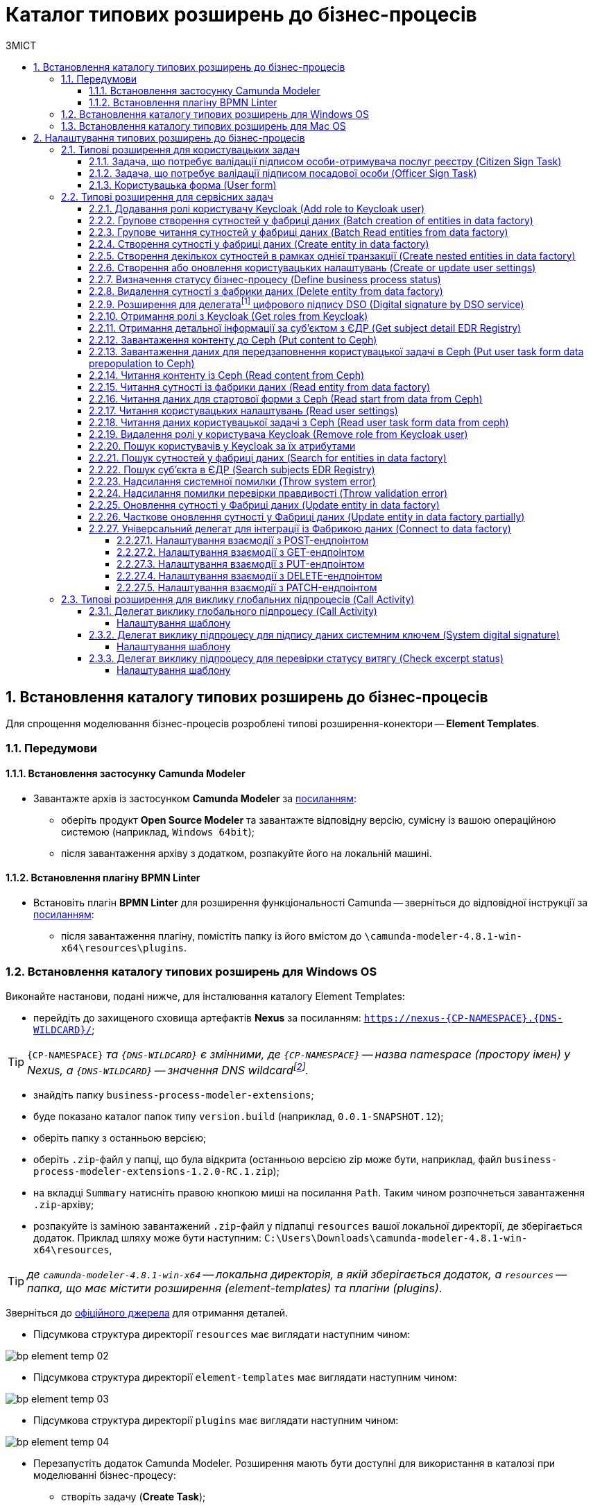 = Каталог типових розширень до бізнес-процесів
:toc:
:toclevels: 5
:toc-title: ЗМІСТ
:sectnums:
:sectnumlevels: 5
:sectanchors:

[#business-process-modeler-extensions-installation]
== Встановлення каталогу типових розширень до бізнес-процесів

Для спрощення моделювання бізнес-процесів розроблені типові розширення-конектори -- **Element Templates**.

[#preconditions]
=== Передумови

==== Встановлення застосунку Сamunda Modeler

* Завантажте архів із застосунком **Camunda Modeler** за https://camunda.com/download/modeler/[посиланням]:
** оберіть продукт **Open Source Modeler** та завантажте відповідну версію, сумісну із вашою операційною системою (наприклад, `Windows 64bit`);
** після завантаження архіву з додатком, розпакуйте його на локальній машині.

==== Встановлення плагіну BPMN Linter

* Встановіть плагін **BPMN Linter** для розширення функціональності Camunda -- зверніться до відповідної інструкції за https://github.com/camunda/camunda-modeler-linter-plugin[посиланням]:
** після завантаження плагіну, помістіть папку із його вмістом до `\camunda-modeler-4.8.1-win-x64\resources\plugins`.

=== Встановлення каталогу типових розширень для Windows OS

Виконайте настанови, подані нижче, для інсталювання каталогу Element Templates:

* перейдіть до захищеного сховища артефактів **Nexus** за посиланням: `https://nexus-{CP-NAMESPACE}.{DNS-WILDCARD}/[]`;

TIP: `{CP-NAMESPACE}` _та `{DNS-WILDCARD}` є змінними, де `{CP-NAMESPACE}` -- назва namespace (простору імен) у Nexus, а `{DNS-WILDCARD}` -- значення DNS wildcardfootnote:[В системі DNS можна задавати запис за замовчуванням для неоголошених піддоменів. Такий запис називається **wildcard**.]._

* знайдіть папку `business-process-modeler-extensions`;
* буде показано каталог папок типу `version.build` (наприклад, `0.0.1-SNAPSHOT.12`);
* оберіть папку з останньою версією;
* оберіть `.zip`-файл у папці, що була відкрита (останньою версією zip може бути, наприклад, файл `business-process-modeler-extensions-1.2.0-RC.1.zip`);
* на вкладці `Summary` натисніть правою кнопкою миші на посилання `Path`. Таким чином розпочнеться завантаження `.zip`-архіву;
* розпакуйте із заміною завантажений `.zip`-файл у підпапці `resources` вашої локальної директорії, де зберігається додаток. Приклад шляху може бути наступним: `C:\Users\Downloads\camunda-modeler-4.8.1-win-x64\resources`,

TIP: _де `camunda-modeler-4.8.1-win-x64` -- локальна директорія, в якій зберігається додаток, а `resources` -- папка, що має містити розширення (element-templates) та плагіни (plugins)_.

Зверніться до https://github.com/camunda/camunda-modeler/tree/master/docs/search-paths#user-data-directory[офіційного джерела] для отримання деталей.

* Підсумкова структура директорії `resources` має виглядати наступним чином:

image:registry-develop:bp-modeling/bp/element-temp/bp-element-temp-02.png[]

* Підсумкова структура директорії `element-templates` має виглядати наступним чином:

image:registry-develop:bp-modeling/bp/element-temp/bp-element-temp-03.png[]

* Підсумкова структура директорії `plugins` має виглядати наступним чином:

image:registry-develop:bp-modeling/bp/element-temp/bp-element-temp-04.png[]

* Перезапустіть додаток Camunda Modeler. Розширення мають бути доступні для використання в каталозі при моделюванні бізнес-процесу:

** створіть задачу (**Create Task**);
** натисніть на іконку налаштувань (**Change Type**);
** зазначте тип задачі (**Service Task** або **User Task**);
** натисніть кнопку `Open Catalog`;
** в результаті відкриється каталог розширень **Element Templates**.

image:registry-develop:bp-modeling/bp/element-temp/bp-element-temp-01.png[]

=== Встановлення каталогу типових розширень для Mac OS

Виконайте настанови, подані нижче, для інсталювання каталогу Element Templates:

* Відкрийте термінал.
* Перейдіть до локальної директорії розміщення ресурсів Camunda Modeler за допомогою команди:

[source, bash]
----
cd ~/Library/Application\ Support/camunda-modeler/resources
----

* Створіть нову директорію під розширення категорії `element templates` у випадку, якщо її там немає, за допомогою команди:

[source, bash]
----
mkdir element-templates
----

* Скопіюйте всі JSON-файли розширень з директорії `business-process-modeler-extensions` до директорії, що була створена, за допомогою команди:

[source,bash]
----
cp business-process-modeler-extensions/*.json ~/Library/Application\ Support/camunda-modeler/resources/element-templates
----

* Підсумкова структура директорії виглядатиме наступним чином:

----
~/Library/Application\ Support/camunda-modeler/resources/element-templates/
----

image:registry-develop:bp-modeling/bp/element-temp/bp-element-temp-05.jpg[]

* Перезапустіть додаток Camunda Modeler. Розширення мають бути доступні для використання в каталозі при моделюванні бізнес-процесу:

** створіть задачу (**Create Task**);
** натисніть на іконку налаштувань (**Change Type**);
** зазначте тип задачі (**Service Task** або **User Task**);
** натисніть кнопку `Open Catalog`;
** в результаті відкриється каталог розширень **Element Templates**.

image:registry-develop:bp-modeling/bp/element-temp/bp-element-temp-01.png[]

[#business-process-modeler-extensions-configuration]
== Налаштування типових розширень до бізнес-процесів

Цей розділ описує налаштування типових розширень для бізнес-процесів -- **Element Templates**.

Типи задач для застосування розширень ::

Типові розширення **Element Templates** можуть бути застосовані до різних типів задач, наприклад:

* xref:#element-temp-user-task[користувацьких задач] (*User Task*);
* xref:#element-temp-service-task[сервісних задач] (*Service Task*);
* xref:#element-temp-call-activity[задач для виклику зовнішніх процесів] (*Call Activity*);
* задач скриптування (*Script Task*);
* тощо.

+
CAUTION: _Налаштування типових розширень-конекторів відбувається у застосунку **Camunda Modeler**. Перед початком роботи переконайтеся, що виконано всі передумови, описані у попередньому розділі xref:business-process-modeler-extensions-installation[Встановлення каталогу типових розширень до бізнес-процесів]._

[#element-temp-user-task]
=== Типові розширення для користувацьких задач

==== Задача, що потребує валідації підписом особи-отримувача послуг реєстру (Citizen Sign Task)

Розширення використовується для визначення задачі, що потребує валідації підписом особи-отримувача послуг реєстру (може бути доступна тільки ініціаторові бізнес-процесу).

NOTE: _Перш за все, переконайтеся, що папка `/element-templates` містить файл `citizenSignTaskTemplate.json`._

* Відкрийте **User Task**, натисніть кнопку `Open Catalog` та оберіть шаблон (Template) зі списку.
* У полі `Form key` введіть службову назву форми.
* У полі `Assignee` введіть значення `${initiator}`, (для того, щоб призначити задачу одразу користувачеві, що ініціював бізнес-процес) або значення ідентифікатора користувача (для того, щоб призначити задачу одному чітко визначеному користувачу).
* У полі `Candidate users` введіть **список користувачів** (написаних через кому), для котрих задача буде доступною для виконання. В рамках бізнес-процесу кожен користувач зможе цю задачу призначити собі та виконати.
* У полі `Candidate roles` введіть **список ролей** (написаних через кому), для яких задача доступна для виконання. В рамках бізнес-процесу кожен користувач, що має хоча б одну з цих ролей зможе цю задачу призначити собі та виконати (навіть якщо у нього немає доступу до самого бізнес-процесу.

TIP: _Наприклад, бізнес-процес із умовною назвою **bp1** зможе ініціювати лише користувач з роллю `officer-bp1`, хоча задачу в цьому бізнес-процесі, яка доступна ролі `officer-task` зможе виконати користувач, лише маючи одну регламенту роль `officer-task`)._

* Проставте необхідні прапорці у наступних полях, вказавши валідаційний пакет підпису:

** `CITIZEN` -- для регламентної ролі `Фізична особа`;
** `ENTERPRENEUR` -- для регламентної ролі `Фізична особа-підприємець (ФОП)`;
** `LEGAL` -- для регламентної ролі `Юридична особа`.

image:registry-develop:bp-modeling/bp/element-temp/bp-element-temp-1.png[]

==== Задача, що потребує валідації підписом посадової особи (Officer Sign Task)

Розширення використовується для визначення задачі, що потребує валідації підписом посадової особи.

NOTE: _Перш за все, переконайтеся, що папка `/element-templates` містить файл `officerSignTaskTemplate.json`._

* Відкрийте **User Task**, натисніть кнопку `Open Catalog` та оберіть шаблон (Template) зі списку.
* У полі `Form key` введіть службову назву форми.
* У полі `Assignee` введіть значення `${initiator}`, (для того, щоб призначити задачу одразу користувачеві, що ініціював бізнес-процес) або значення ідентифікатора користувача (для того, щоб призначити задачу одному чітко визначеному користувачу).

* У полі `Candidate users` введіть **список користувачів** (написаних через кому), для котрих задача буде доступною для виконання. В рамках бізнес-процесу кожен користувач зможе цю задачу призначити собі та виконати.
* У полі `Candidate roles` введіть **список ролей** (написаних через кому), для яких задача доступна для виконання. В рамках бізнес-процесу кожен користувач, що має хоча б одну з цих ролей зможе цю задачу призначити собі та виконати (навіть якщо у нього немає доступу до самого бізнес-процесу.

TIP: _Наприклад, бізнес-процес із умовною назвою **bp1** зможе ініціювати лише користувач з роллю `officer-bp1`, хоча задачу в цьому бізнес-процесі, яка доступна ролі `officer-task` зможе виконати користувач, лише маючи одну регламенту роль `officer-task`)._

image:registry-develop:bp-modeling/bp/element-temp/bp-element-temp-2.png[]

==== Користувацька форма (User form)

Розширення використовується для визначення звичайної задачі, що не потребує валідації підписом посадової особи.

NOTE: _Перш за все, переконайтеся, що папка `/element-templates` містить файл `userTaskTemplate.json`._

* Відкрийте **User Task**, натисніть кнопку `Open Catalog` та оберіть шаблон (Template) зі списку.
* У полі `Form key` введіть службову назву форми.
* У полі `Assignee` введіть значення `${initiator}`, (для того, щоб призначити задачу одразу користувачеві, що ініціював бізнес-процес) або значення ідентифікатора користувача (для того, щоб призначити задачу одному чітко визначеному користувачу).

* У полі `Candidate users` введіть **список користувачів** (написаних через кому), для котрих задача буде доступною для виконання. В рамках бізнес-процесу кожен користувач зможе цю задачу призначити собі та виконати.
* У полі `Candidate roles` введіть **список ролей** (написаних через кому), для яких задача доступна для виконання. В рамках бізнес-процесу кожен користувач, що має хоча б одну з цих ролей зможе цю задачу призначити собі та виконати (навіть якщо у нього немає доступу до самого бізнес-процесу.

TIP: _Наприклад, бізнес-процес із умовною назвою **bp1** зможе ініціювати лише користувач з роллю `officer-bp1`, хоча задачу в цьому бізнес-процесі, яка доступна ролі `officer-task` зможе виконати користувач, лише маючи одну регламенту роль `officer-task`)._

image:registry-develop:bp-modeling/bp/element-temp/bp-element-temp-3.png[]

[#element-temp-service-task]
=== Типові розширення для сервісних задач

==== Додавання ролі користувачу Keycloak (Add role to Keycloak user)

Розширення використовується для призначення ролі користувача Keycloak.

NOTE: _Перш за все, переконайтеся, що папка `/element-templates` містить файл `addRoleToKeycloakUser.json`._

* Відкрийте **Service Task**, натисніть кнопку `Open Catalog` та оберіть шаблон (Template) зі списку.
* У полі `User name` вкажіть ідентифікатор користувача у Keycloak.
* У полі `Role` вкажіть роль користувача.

image:registry-develop:bp-modeling/bp/element-temp/bp-element-temp-4.png[]

==== Групове створення сутностей у фабриці даних (Batch creation of entities in data factory)

NOTE: _Перш за все, переконайтеся, що папка `/element-templates` містить файл `dataFactoryConnectorBatchCreateDelegate.json`._

* Відкрийте **Service Task**, натисніть кнопку `Open Catalog` та оберіть шаблон (Template) зі списку.
* У полі `Name` вкажіть назву задачі.
* У полі `Resource` вкажіть ресурс.
* У полі `Payload` введіть дані для створення.
* У полі `X-Access-Token source` зазначте токен доступу до системи користувача, під яким виконується операція.
* У полі `X-Digital-Signature source` вкажіть джерело цифрового підпису.
* У полі `X-Digital-Signature-Derived source` вкажіть джерело системного цифрового підпису.
* У полі `Result variable` вкажіть будь-яке ім'я для вихідного параметра (за замовчуванням -- `response`).

image:registry-develop:bp-modeling/bp/element-temp/bp-element-temp-5.png[]

==== Групове читання сутностей у фабриці даних (Batch Read entities from data factory)

NOTE: _Перш за все, переконайтеся, що папка `/element-templates` містить файл `dataFactoryConnectorBatchReadDelegate.json`._

* Відкрийте **Service Task**, натисніть кнопку `Open Catalog` та оберіть шаблон (Template) зі списку.
* У полі `Name` вкажіть назву задачі.
* У полі `Resource` вкажіть ресурс.
* У полі `Resource ids` вкажіть ідентифікатор ресурсу.
* У полі `X-Access-Token source` зазначте токен доступу до системи користувача, під яким виконується операція.
* У полі `Result variable` вкажіть будь-яке ім'я для вихідного параметра (за замовчуванням -- `response`).

image:registry-develop:bp-modeling/bp/element-temp/bp-element-temp-6.png[]

==== Створення сутності у фабриці даних (Create entity in data factory)

NOTE: _Перш за все, переконайтеся, що папка `/element-templates` містить файл `dataFactoryConnectorCreateDelegate.json`._

* Відкрийте **Service Task**, натисніть кнопку `Open Catalog` та оберіть шаблон (Template) зі списку.
* У полі `Name` вкажіть назву задачі.
* У полі `Resource` вкажіть ресурс.
* У полі `Payload` введіть дані для створення.
* У полі `X-Access-Token source` зазначте токен доступу до системи користувача, під яким виконується операція.
* У полі `X-Digital-Signature source` вкажіть джерело цифрового підпису.
* У полі `X-Digital-Signature-Derived source` вкажіть джерело системного цифрового підпису.
* У полі `Result variable` вкажіть будь-яке ім'я для вихідного параметра (за замовчуванням -- `response`).

image:registry-develop:bp-modeling/bp/element-temp/bp-element-temp-7.png[]

[#create-nested-entities]
==== Створення декількох сутностей в рамках однієї транзакції (Create nested entities in data factory)

Розширення *Create nested entities in data factory* -- делегат для створення декількох сутностей в рамках однієї транзакції, що налаштовується за допомогою розробленого однойменного шаблону *Create nested entities in data factory* (_dataFactoryConnectorNestedCreateDelegate.json_).

NOTE: Перед налаштуванням шаблону в Сamunda Modeler переконайтеся, що папка `/element-templates` містить файл _dataFactoryConnectorNestedCreateDelegate.json_.

. Змоделюйте сервісну задачу (*Service Task*).

+
image:bp-modeling/bp/element-temp/nested-entities/nested-entities-1.png[]

. Натисніть `Open Catalog` та оберіть шаблон *Create nested entities in data factory* зі списку.

+
image:bp-modeling/bp/element-temp/nested-entities/nested-entities-2.png[]
image:bp-modeling/bp/element-temp/nested-entities/nested-entities-3.png[]

. Сконфігуруйте обраний шаблон:

* У полі `Name` вкажіть назву задачі. Наприклад, `Зберегти дані до Фабрики даних`.
* У полі `Resource` вкажіть ресурс, тобто назву ендпоінту, до якого необхідно звернутися. Наприклад, `person-profile`.
+
NOTE: На рівні API, ендпоінт виглядає наступним чином: `/nested/<resource name>`, де `<resource name>` -- назва ресурсу. Тобто у полі `Resource` необхідно вказати значення, яке визначається після останньої косої риски (`/`).

* У полі `Payload` введіть тіло запита -- JSON-об`єкт із вкладеною структурою декількох сутностей, яку необхідно зберегти до Фабрики даних. Наприклад, `${payload}`.
+
NOTE: Майте на увазі, що необхідно попередньо побудувати цей JSON-об`єкт, тобто `payload`, в рамках задачі скриптування.

* У полі `X-Access-Token` вкажіть токен доступу.
+
[TIP]
====
Токен доступу береться з АБО ініціатора (наприклад, `$initiator().accessToken}`), АБО виконавця задачі (наприклад, `${completer('taskDefinitionId').accessToken}`).
====

+
image:bp-modeling/bp/element-temp/nested-entities/nested-entities-4.png[]

* У полі `X-Digital-Signature source` вкажіть джерело цифрового підпису.
* У полі `X-Digital-Signature-Derived source` вкажіть джерело системного цифрового підпису.
* У полі `Result variable` вкажіть назву змінної процесу, до якої необхідно записати результат (за замовчуванням -- `response`).

+
image:bp-modeling/bp/element-temp/nested-entities/nested-entities-5.png[]

TIP: Особливості використання та налаштування делегата *Create nested entities in data factory* у бізнес-процесі дивіться за xref:registry-develop:bp-modeling/bp/modeling-facilitation/bp-nested-entities-in-data-factory.adoc[посиланням].

==== Створення або оновлення користувацьких налаштувань (Create or update user settings)

NOTE: _Перш за все, переконайтеся, що папка `/element-templates` містить файл `userSettingsConnectorUpdateDelegate.json`._

* Відкрийте **Service Task**, натисніть кнопку `Open Catalog` та оберіть шаблон (Template) зі списку.
* У полі `Name` вкажіть назву задачі.
* У полі `X-Access-Token source` зазначте токен доступу до системи користувача, під яким виконується операція.
* У полі `Result variable` вкажіть будь-яке ім'я для вихідного параметра (за замовчуванням -- `response`).

image:registry-develop:bp-modeling/bp/element-temp/bp-element-temp-8.png[]

==== Визначення статусу бізнес-процесу (Define business process status)

NOTE: _Перш за все, переконайтеся, що папка `/element-templates` містить файл `defineBusinessProcessStatusDelegate.json`._

* Відкрийте **Service Task**, натисніть кнопку `Open Catalog` та оберіть шаблон (Template) зі списку.
* У полі `Name` вкажіть назву задачі.
* У полі `Status` вкажіть статус, що відображатиметься після завершення процесу.

image:registry-develop:bp-modeling/bp/element-temp/bp-element-temp-9.png[]

==== Видалення сутності з фабрики даних (Delete entity from data factory)

NOTE: _Перш за все, переконайтеся, що папка `/element-templates` містить файл `dataFactoryConnectorDeleteDelegate.json`._

* Відкрийте **Service Task**, натисніть кнопку `Open Catalog` та оберіть шаблон (Template) зі списку.
* У полі `Name` вкажіть назву задачі.
* У полі `Resource` вкажіть ресурс.
* У полі `Payload` введіть дані для створення.
* У полі `X-Access-Token source` зазначте токен доступу до системи користувача, під яким виконується операція.
* У полі `X-Digital-Signature source` вкажіть джерело цифрового підпису.
* У полі `X-Digital-Signature-Derived source` вкажіть джерело системного цифрового підпису.
* У полі `Result variable` вкажіть будь-яке ім'я для вихідного параметра (за замовчуванням -- `response`).

image:registry-develop:bp-modeling/bp/element-temp/bp-element-temp-10.png[]

[[header,Delegate]]
==== Розширення для делегатаfootnote:[**Делегат (англ. Delegate)** -- клас, який дозволяє зберігати в собі посилання на метод із певною сигнатурою (порядком і типами значень, що приймаються та повертається) довільного класу. Екземпляри делегатів містять посилання на конкретні методи конкретних класів.] цифрового підпису DSO (Digital signature by DSO service)

NOTE: _Перш за все, переконайтеся, що папка `/element-templates` містить файл `digitalSignatureConnectorDelegate.json`._

* Відкрийте **Service Task** -> у вікні справа натисніть кнопку `Open Catalog` та оберіть відповідний шаблон (Template) зі списку.
* У полі `Payload` введіть дані для підпису.
* У полі `X-Access-Token source` введіть токен доступу до системи користувача, під яким виконується операція.
* У полі `Result variable` вкажіть будь-яке ім'я для вихідного параметра (за замовчуванням -- `response`).

image:registry-develop:bp-modeling/bp/element-temp/bp-element-temp-11.png[]

==== Отримання ролі з Keycloak (Get roles from Keycloak)

NOTE: _Перш за все, переконайтеся, що папка `/element-templates` містить файл `getRolesFromKeycloak.json`._

* Відкрийте **Service Task** -> у вікні справа натисніть кнопку `Open Catalog` та оберіть відповідний шаблон (Template) зі списку.
* У полі `Name` вкажіть назву задачі.
* У полі `Result variable` вкажіть будь-яке ім'я для вихідного параметра (наприклад, `rolesOutput`).

image:registry-develop:bp-modeling/bp/element-temp/bp-element-temp-12.png[]

==== Отримання детальної інформації за суб'єктом з ЄДР (Get subject detail EDR Registry)

NOTE: _Перш за все, переконайтеся, що папка `/element-templates` містить файл `subjectDetailEdrRegistryConnectorDelegate.json`._

* Відкрийте **Service Task** -> у вікні справа натисніть кнопку `Open Catalog` та оберіть відповідний шаблон (Template) зі списку.
* У полі `Name` вкажіть назву задачі.
* У полі `Authorization token` вкажіть токен для доступу до СЕВ ДЕІР «Трембіта».
* Поле `Id` визначає змінну, де зберігається код для пошуку в у зовнішньому реєстрі (ЄДР).
* У полі `Result variable` вкажіть будь-яке ім'я для вихідного параметра (за замовчуванням -- `response`).

image:registry-develop:bp-modeling/bp/element-temp/bp-element-temp-13.png[]

==== Завантаження контенту до Ceph (Put content to Ceph)

NOTE: _Перш за все, переконайтеся, що папка `/element-templates` містить файл `putContentToCeph.json`._

* Відкрийте **Service Task** -> у вікні справа натисніть кнопку `Open Catalog` та оберіть відповідний шаблон (Template) зі списку.
* У полі `Name` вкажіть назву задачі.
* У полі `Ceph key` вкажіть СEPH-ключ документа.
* У полі `Content` введіть дані для збереження.

image:registry-develop:bp-modeling/bp/element-temp/bp-element-temp-14.png[]

==== Завантаження даних для передзаповнення користувацької задачі в Ceph (Put user task form data prepopulation to Ceph)

NOTE: _Перш за все, переконайтеся, що папка `/element-templates` містить файл `putFormDataToCeph.json`._

* Відкрийте **Service Task** -> у вікні справа натисніть кнопку `Open Catalog` та оберіть відповідний шаблон (Template) зі списку.
* У полі `Name` вкажіть назву задачі.
* У полі  `Task definition key` вкажіть ідентификатор задачі, яку слід передзаповнити.
* У полі `Form data prepopulation` введіть дані форми, що відображатимуться.

image:registry-develop:bp-modeling/bp/element-temp/bp-element-temp-15.png[]

==== Читання контенту із Ceph (Read content from Ceph)

NOTE: _Перш за все, переконайтеся, що папка `/element-templates` містить файл `readContentFromCeph.json`._

* Відкрийте **Service Task** -> у вікні справа натисніть кнопку `Open Catalog` та оберіть відповідний шаблон (Template) зі списку.
* У полі `Name` вкажіть назву задачі.
* У полі `Ceph key` вкажіть СEPH-ключ документа.
* У полі `Result Variable` введіть значення `Content` -- дані для збереження.

image:registry-develop:bp-modeling/bp/element-temp/bp-element-temp-16.png[]

==== Читання сутності із фабрики даних (Read entity from data factory)

NOTE: _Перш за все, переконайтеся, що папка `/element-templates` містить файл `dataFactoryConnectorReadDelegate.json`._

* Відкрийте **Service Task** -> у вікні справа натисніть кнопку `Open Catalog` та оберіть відповідний шаблон (Template) зі списку.
* У полі `Name` вкажіть назву задачі.
* У полі `Resource` вкажіть ресурс.
* У полі `Resource id` введіть ідентифікатор ресурсу.
* У полі `X-Access-Token source` вкажіть токен доступу до системи користувача, під яким виконується операція.
* У полі `Result variable` вкажіть будь-яке ім'я для вихідного параметра (за замовчуванням -- `response`).

image:registry-develop:bp-modeling/bp/element-temp/bp-element-temp-17.png[]

==== Читання даних для стартової форми з Ceph (Read start from data from Ceph)

NOTE: _Перш за все, переконайтеся, що папка `/element-templates` містить файл `readStartFormDataFromCeph.json`._

* Відкрийте **Service Task** -> у вікні справа натисніть кнопку `Open Catalog` та оберіть відповідний шаблон (Template) зі списку.
* У полі `Name` вкажіть назву задачі.
* У полі `Result variable` вкажіть будь-яке ім'я для вихідного параметра (за замовчуванням -- `readStartForm`).

image:registry-develop:bp-modeling/bp/element-temp/bp-element-temp-18.png[]

==== Читання користувацьких налаштувань (Read user settings)

NOTE: _Перш за все, переконайтеся, що папка `/element-templates` містить файл `userSettingsConnectorReadDelegate.json`._

* Відкрийте **Service Task** -> у вікні справа натисніть кнопку `Open Catalog` та оберіть відповідний шаблон (Template) зі списку.
* У полі `Name` вкажіть назву задачі.
* У полі `X-Access-Token source` зазначте токен доступу до системи користувача, під яким виконується операція.
* У полі `Result variable` вкажіть будь-яке ім'я для вихідного параметра (за замовчуванням -- `response`).

image:registry-develop:bp-modeling/bp/element-temp/bp-element-temp-19.png[]

==== Читання даних користувацької задачі з Ceph (Read user task form data from ceph)

NOTE: _Перш за все, переконайтеся, що папка `/element-templates` містить файл `readFormDataFromCeph.json`._

* Відкрийте **Service Task** -> у вікні справа натисніть кнопку `Open Catalog` та оберіть відповідний шаблон (Template) зі списку.
* У полі `Name` вкажіть назву задачі.
* У полі `Task definition key` введіть ідентифікатор задачі, яку необхідно прочитати.
* У полі `Result variable` вкажіть будь-яке ім'я для вихідного параметра (за замовчуванням -- `formDataOutput`).

image:registry-develop:bp-modeling/bp/element-temp/bp-element-temp-20.png[]

==== Видалення ролі у користувача Keycloak (Remove role from Keycloak user)

NOTE: _Перш за все, переконайтеся, що папка `/element-templates` містить файл `removeRoleFromKeycloakUser.json`._

* Відкрийте **Service Task** -> у вікні справа натисніть кнопку `Open Catalog` та оберіть відповідний шаблон (Template) зі списку.
* У полі `Name` вкажіть назву задачі.
* У полі `User name` вкажіть ідентифікатор користувача у Keycloak.
* У полі `Role` зазначте роль користувача.

image:registry-develop:bp-modeling/bp/element-temp/bp-element-temp-21.png[]

==== Пошук користувачів у Keycloak за їх атрибутами

Розширення *Get users by attributes from keycloak* -- делегат `${getUsersByAttributesFromKeycloak}`, для якого імплементовано однойменний шаблон *Get users by attributes from keycloak*, представлений у вигляді JSON-файлу _getUsersByAttributesFromKeycloak.json_.

Делегат потрібний для того, щоб при виконанні бізнес-процесу отримувати список користувачів (посадових осіб) за певними атрибутами із сервісу керування ідентифікацією та доступом Keycloak.

NOTE: Перед налаштуванням шаблону в Сamunda Modeler переконайтеся, що папка із застосунком _resources_ -> _element-templates_ містить файл _getUsersByAttributesFromKeycloak.json_.

Налаштування шаблону ::

. Змоделюйте нову задачу.
. Визначте її тип, натиснувши іконку ключа та обравши з меню пункт *Service Task* (сервісна задача).
+
image:bp-modeling/bp/element-temp/keycloak-users-attributes/element-temp-keycloak-attributes-delegate-1.png[]

. Перейдіть до панелі налаштувань справа та застосуйте делегат *Get users by attributes from keycloak*. Для цього оберіть відповідний шаблон із каталогу (`Open Catalog`) та натисніть `Apply` для підтвердження.
+
image:bp-modeling/bp/element-temp/keycloak-users-attributes/element-temp-keycloak-attributes-delegate-2.png[]
+
image:bp-modeling/bp/element-temp/keycloak-users-attributes/element-temp-keycloak-attributes-delegate-3.png[]


. Виконайте подальші налаштування:

* У полі `Name` вкажіть назву задачі. Наприклад, `Отримати список користувачів із Keycloak`.
* У полі `Edrpou attribute value` вкажіть значення атрибута `edrpou`. Наприклад, `11111111`.
+
[NOTE]
====
Значення атрибута `edrpou` є обов'язковим для заповнення. Його можна передати як напряму (тобто ввести код ЄДРПОУ, наприклад, `11111111`), так і через функцію `submission()`, вказавши ID останньої користувацької задачі (наприклад, `'userTaskId'`).
====

* У полі `Drfo attribute value` вкажіть значення атрибута `drfo`. Наприклад, `2222222222`.
+
[NOTE]
====
Значення атрибута `drfo` є опціональним. Його можна передати як напряму (тобто ввести код ДРФО, наприклад, `2222222222`), так і через функцію `submission()`, вказавши ID останньої користувацької задачі (наприклад, `'userTaskId'`).
====

* У полі `Result variable` вкажіть назву змінної, до якої необхідно зберегти відповідь -- `usersByAttributes`.
+
[CAUTION]
====
В результаті запита отримуємо список користувачів із Keycloak за їх атрибутами, який зберігатиметься у змінній `usersByAttributes`.

* Якщо користувач передає лише значення параметра `edrpou`, то сервіс повертає список _усіх посадових осіб_ відповідної організації.
* Якщо користувач передає значення параметрів `edrpou` та `drfo`, то сервіс повертає список з іменем _конкретної посадової особи_ відповідної організації.
====
+
image:bp-modeling/bp/element-temp/keycloak-users-attributes/element-temp-keycloak-attributes-delegate-4.png[]

TIP: Детальніше про налаштування та використання делегата у бізнес-процесі -- за xref:bp-modeling/bp/access/bp-limiting-access-keycloak-attributes.adoc[посиланням].

==== Пошук сутностей у фабриці даних (Search for entities in data factory)

NOTE: _Перш за все, переконайтеся, що папка `/element-templates` містить файл `dataFactoryConnectorSearchDelegate.json`._

* Відкрийте **Service Task** -> у вікні справа натисніть кнопку `Open Catalog` та оберіть відповідний шаблон (Template) зі списку.
* У полі `Name` вкажіть назву задачі.
* У полі `Resource` вкажіть ресурс.
* У полі `Result variable` вкажіть будь-яке ім'я для вихідного параметра (за замовчуванням -- `response`.
* У полі `X-Access-Token source` вкажіть токен доступу до системи користувача, під яким виконується операція.

image:registry-develop:bp-modeling/bp/element-temp/bp-element-temp-22.png[]

==== Пошук суб'єкта в ЄДР (Search subjects EDR Registry)

NOTE: _Перш за все, переконайтеся, що папка `/element-templates` містить файл `searchSubjectsEdrRegistryConnectorDelegate.json`._

* Відкрийте **Service Task** -> у вікні справа натисніть кнопку `Open Catalog` та оберіть відповідний шаблон (Template) зі списку.
* У полі `Name` вкажіть назву задачі.
* У полі `Authorization token` вкажіть токен для доступу до СЕВ ДЕІР «Трембіта».
* Поле `Code` визначає змінну, де зберігається код для пошуку в ЄДР.
* У полі `Result variable` вкажіть будь-яке ім'я для вихідного параметра (за замовчуванням -- `response`).

image:registry-develop:bp-modeling/bp/element-temp/bp-element-temp-23.png[]

==== Надсилання системної помилки (Throw system error)

NOTE: _Перш за все, переконайтеся, що папка `/element-templates` містить файл `camundaSystemErrorDelegate.json`._

* Відкрийте **Service Task** -> у вікні справа натисніть кнопку `Open Catalog` та оберіть відповідний шаблон (Template) зі списку.
* У полі `Name` вкажіть назву задачі.
* У полі `Message` зазначте текст помилки, що буде показано.

image:registry-develop:bp-modeling/bp/element-temp/bp-element-temp-24.png[]

==== Надсилання помилки перевірки правдивості (Throw validation error)

NOTE: _Перш за все, переконайтеся, що папка `/element-templates` містить файл `userDataValidationErrorDelegate.json`._

* Відкрийте **Service Task** -> у вікні справа натисніть кнопку `Open Catalog` та оберіть відповідний шаблон (Template) зі списку.
* У полі `Name` вкажіть назву задачі.
* У випадному списку **Validation errors**:
** зазначте у полі `Variable Assignment Type` тип змінної, вказавши значення `List`;
** натисніть `Add Value` та у полі `Value` вкажіть значення помилки, що відображатиметься.

.Приклад
[source, json]
----
{"field": "laboratory", "value": "${submission('start_event').formData.prop('laboratory').prop('laboratoryId').value()}", "message": "Статус в ЄДР "Скаcовано" або "Припинено""}.
----

image:registry-develop:bp-modeling/bp/element-temp/bp-element-temp-25.png[]

==== Оновлення сутності у Фабриці даних (Update entity in data factory)

NOTE: _Перш за все, переконайтеся, що папка `/element-templates` містить файл `dataFactoryConnectorUpdateDelegate.json`._

* Відкрийте **Service Task** -> у вікні справа натисніть кнопку `Open Catalog` та оберіть відповідний шаблон (Template) зі списку.
* У полі `Name` вкажіть назву задачі.
* У полі `Resource` вкажіть ресурс.
* У полі `Resource id` вкажіть ідентифікатор ресурсу.
* У полі `Payload` зазначте дані для створення.
* У полі `X-Access-Token source` введіть токен доступу до системи користувача, під яким виконується операція.
* У полі `X-Digital-Signature source` вкажіть джерело для Ceph-документа, де зберігається підпис користувача, накладений на дані UI-форми при внесенні.
* У полі `X-Digital-Signature-Derived source` вкажіть джерело для Ceph-документа, де зберігається системний підпис, автоматично накладений на тіло запита.
* У полі `Result variable` вкажіть будь-яке ім'я для вихідного параметра (за замовчуванням -- `response`).

image:registry-develop:bp-modeling/bp/element-temp/bp-element-temp-26.png[]

[#update_entity_in_data_factory_partially]
==== Часткове оновлення сутності у Фабриці даних (Update entity in data factory partially)

Розширення *Update entity in data factory partially* -- делегат для часткового оновлення сутності у фабриці даних, який налаштовується за допомогою розробленого однойменного шаблону *Update entity in data factory partially* (_dataFactoryConnectorPartialUpdateDelegate.json_).

NOTE: Перед налаштуванням шаблону в Сamunda Modeler переконайтеся, що папка із застосунком _resources_ -> _element-templates_ містить файл _dataFactoryConnectorPartialUpdateDelegate.json_.

. Створіть *Service Task*.

. На панелі налаштувань справа натисніть кнопку `Open Catalog`, оберіть відповідний шаблон *Update entity in data factory partially* зі списку та натисніть `Apply` для підтвердження.

+
image:bp-modeling/bp/element-temp/partial-update/partial-update-1.png[]

. Сконфігуруйте обраний шаблон:

* У полі `Name` вкажіть назву задачі. Наприклад, `Часткове оновлення виконанно`.
* У полі `Resource` вкажіть ресурс, тобто назву ендпоінту, до якого необхідно звернутися, -- `person-profile`.
+
NOTE: На рівні API ендпоінт виглядає як `/partial/<resource-name>/<resource-id>`, де `<resource-name>` -- назва ресурсу, а `<resource-id>` -- ідентифікатор ресурсу у Фабриці даних. У полі `Resource` необхідно вказати значення між `/partial` та `/<resource-id>`, без косої риски (`/`).

* У полі `Resource id` вкажіть ідентифікатор ресурсу, тобто сутності у Фабриці даних, яку необхідно оновити. Наприклад, `{id}`.
+
[NOTE]
====
Ідентифікатор ресурсу визначається у форматі `UUID`.
Його можна передати як змінну, взяту із попередніх задач бізнес-процесу, або напряму -- як `f7dc68fe-98e1-4d95-b80f-df5ce42cebb9`.
====

* У полі `Payload` введіть тіло запита -- JSON-структуру із параметрами, які необхідно оновити у Фабриці даних. Наприклад, `${updatePersonPayload}`.

* У полі `X-Access-Token` введіть токен доступу до ресурсу. Наприклад, `${completer('signEditedPersonalProfile').accessToken}`.
+
[TIP]
====
Токен доступу береться з АБО ініціатора (наприклад, `$initiator().accessToken}`), АБО виконавця останньої користувацької задачі (наприклад, `${completer('taskDefinitionId').accessToken}`).
====

* У полі `X-Digital-Signature source` вкажіть джерело для Ceph-документа, де зберігається підпис користувача, накладений на дані UI-форми при внесенні, -- `${sign_submission('signEditedPersonalProfile').signatureDocumentId}`.

* У полі `X-Digital-Signature-Derived source` вкажіть джерело для Ceph-документа, де зберігається системний підпис, автоматично накладений на тіло запита, -- `${updatePersonPayloadDerivedKey}`.

* У полі `Result variable` вкажіть назву змінної процесу, до якої необхідно записати результат (за замовчуванням -- `response`).

+
image:bp-modeling/bp/element-temp/partial-update/partial-update-2.png[]

TIP: Особливості використання та налаштування делегата *Update entity in data factory partially* у бізнес-процесі дивіться за xref:registry-develop:bp-modeling/bp/modeling-facilitation/partial-update.adoc[посиланням].

[#connect-to-data-factory]
==== Універсальний делегат для інтеграції із Фабрикою даних (Connect to data factory)

Розширення *Connect to data factory* -- універсальний делегат для інтеграції бізнес-процесів із Фабрикою даних, який налаштовується за допомогою розробленого однойменного шаблону *Connect to data factory* (_dataFactoryConnectorDelegate.json_).

Завдяки цьому делегату можна надіслати будь-який запит до будь-якого АРІ-ендпоінту для отримання будь-яких даних.
Тобто можна використати для запита будь-яку точку інтеграції (ендпоінт), розроблену на рівні Фабрики даних, яка відображена у REST API реєстру, тобто у Swagger UI.

TIP: Один цей універсальний делегат здатен замінити усі інші делегати конкретного призначення.

Делегат підтримує взаємодію із HTTP-методами, а саме: ::

* `POST` -- для створення сутності/ресурсу. Відповідає БД-операції `CREATE`.
* `GET`  -- для пошуку або читання даних. Відповідає БД-операції `READ`.
* `PUT`  -- для оновлення сутності. Відповідає БД-операції `UPDATE`.
* `DELETE` -- для видалення сутності. Відповідає БД-операції `DELETE`).
* `PATCH`  -- для часткового оновлення (модифікації) сутності. Відповідає БД-операції `UPDATE`.

+
image:release-notes:whats-new-1-6-15.png[]

NOTE: Перед налаштуванням шаблону в Сamunda Modeler переконайтеся, що папка із застосунком _resources_ -> _element-templates_ містить файл _dataFactoryConnectorDelegate.json_.

TIP: Ця інструкція розглядає випадки взаємодії делегата з різними типами ендпоінтів на прикладі сутності `ownership` (право власності).

[#connect-to-df-post]
===== Налаштування взаємодії з POST-ендпоінтом

HTTP-метод `POST` використовується для створення сутності/ресурсу в базі даних реєстру.

Для налаштування шаблону делегата в Camunda Modeler, необхідно виконати наступні кроки:

. Створіть *Service Task*.

. На панелі налаштувань справа натисніть кнопку `Open Catalog`, оберіть відповідний шаблон *Connect to data factory* зі списку та натисніть `Apply` для підтвердження.
+
image:registry-develop:bp-modeling/bp/element-temp/universal-delegate/connect-to-data-factory-delegate-1.png[]

. Сконфігуруйте обраний шаблон:

* У полі `Name` вкажіть назву задачі. Наприклад, `Створити сутність (POST)`.

* Розгорніть блок *Method* та вкажіть HTTP-метод для взаємодії з Фабрикою даних:

** Активуйте позначку `Local Variable Assignment` -> `ON`. Це дозволить створити локальну змінну для метода.
** У полі `Variable Assignment Type` оберіть з випадного списку тип призначення змінної -- `String or Expression`.
** У полі `Variable Assignment Value` введіть HTTP-метод -- `POST`.

+
image:registry-develop:bp-modeling/bp/element-temp/universal-delegate/connect-to-data-factory-delegate-2.png[]

* Розгорніть блок *Path* та вкажіть шлях до ресурсу у Фабриці даних, тобто назву ендпоінту, до якого необхідно звернутися:

** Активуйте позначку `Local Variable Assignment` -> `ON`. Це дозволить створити локальну змінну для ендпоінту.
** У полі `Variable Assignment Type` оберіть з випадного списку тип призначення змінної -- `String or Expression`.
** У полі `Variable Assignment Value` вкажіть ендпоінт -- `/ownership`.
+
NOTE: Назву ендпоінту необхідно вказувати через косу риску (`/`) як префікс.

+
image:registry-develop:bp-modeling/bp/element-temp/universal-delegate/connect-to-data-factory-delegate-3.png[]

* Метод `POST` не вимагає додаткових request-параметрів, окрім тіла запита, а отже блок *Request parameters* залиште порожнім.
+
image:registry-develop:bp-modeling/bp/element-temp/universal-delegate/connect-to-data-factory-delegate-4.png[]

* Розгорніть блок *Payload* та вкажіть вхідні параметри, тобто тіло запита:

** Активуйте позначку `Local Variable Assignment` -> `ON`. Це дозволить створити локальну змінну для тіла запита.
** У полі `Variable Assignment Type` оберіть з випадного списку тип призначення змінної -- `String or Expression`.
** У полі `Variable Assignment Value` введіть тіло запита -- JSON-структуру із параметрами, які необхідно записати до БД. Наприклад, `${payload}`.
+
[TIP]
====
У нашому прикладі ми передаємо змінну `${payload}`, до якої були збережені дані в одній із попередніх задач бізнес-процесу.

.Схема тіла запита згідно з REST API реєстру
=====
[source,json]
----
{
  "ownershipId": "b45b90c0-c53d-4fd3-aa82-02e8e7392345",
  "code": "string",
  "name": "string"
}
----
=====
====

+
image:registry-develop:bp-modeling/bp/element-temp/universal-delegate/connect-to-data-factory-delegate-5.png[]

* Розгорніть блок *X-Access-Token* та вкажіть введіть токен доступу до ресурсу:

** Активуйте позначку `Local Variable Assignment` -> `ON`. Це дозволить створити локальну змінну для токена доступу.
** У полі `Variable Assignment Type` оберіть з випадного списку тип призначення змінної -- `String or Expression`.
** У полі `Variable Assignment Value` введіть токен доступу. Наприклад, `${completer('taskId').accessToken}`.
+
[TIP]
====
Токен доступу береться з АБО ініціатора (наприклад, `$initiator().accessToken}`), АБО виконавця останньої користувацької задачі (наприклад, `${completer('taskDefinitionId').accessToken}`).
====

+
image:registry-develop:bp-modeling/bp/element-temp/universal-delegate/connect-to-data-factory-delegate-6.png[]

* Розгорніть блок *X-Digital-Signature source* та вкажіть джерело для Ceph-документа, де зберігається підпис користувача (КЕП), накладений на дані UI-форми при внесенні:

** Активуйте позначку `Local Variable Assignment` -> `ON`. Це дозволить створити локальну змінну для КЕП.
** У полі `Variable Assignment Type` оберіть з випадного списку тип призначення змінної -- `String or Expression`.
** У полі `Variable Assignment Value` вкажіть підпис користувача (КЕП). Наприклад, `${sign_submission('taskId').signatureDocumentId}`.
+
[TIP]
====
У нашому прикладі ми передаємо КЕП із користувацької форми, де його застосовано, через функцію `sign_submission()` (_детальніше про використання JUEL-функцій у бізнес-процесах -- за xref:bp-modeling/bp/modeling-facilitation/modelling-with-juel-functions.adoc[посиланням]._)
====

+
image:registry-develop:bp-modeling/bp/element-temp/universal-delegate/connect-to-data-factory-delegate-7.png[]

* Розгорніть блок *X-Digital-Signature-Derived source* та вкажіть джерело для Ceph-документа, де зберігається системний підпис, автоматично накладений на тіло запита:

** Активуйте позначку `Local Variable Assignment` -> `ON`. Це дозволить створити локальну змінну для системного підпису.
** У полі `Variable Assignment Type` оберіть з випадного списку тип призначення змінної -- `String or Expression`.
** У полі `Variable Assignment Value` передайте системний підпис. `Наприклад, `${createPersonPayloadDerivedKey}`.
+
TIP: У нашому прикладі ми передаємо змінну `${createPersonPayloadDerivedKey}`, до якої було збережено системний підпис в одній із попередніх задач бізнес-процесу.

+
image:registry-develop:bp-modeling/bp/element-temp/universal-delegate/connect-to-data-factory-delegate-8.png[]

* Розгорніть блок *Result variable* та вкажіть назву змінної процесу, до якої необхідно записати результат (за замовчуванням -- `response`):

** Активуйте позначку `Local Variable Assignment` -> `ON`.
** У полі `Variable Assignment Type` оберіть з випадного списку тип призначення змінної -- `String or Expression`.
** У полі `Variable Assignment Value` введіть назву результівної змінної (за замовчуванням -- `response`).
+
[NOTE]
====
Сервіс не повертає тіла у відповідь на `POST`-запит. В результаті повертається лише код відповіді та його опис.

.Код відповіді та його опис згідно з REST API реєстру
=====
[source,http]
----
201
OK, ресурс успішно створено
----
=====
====

+
image:registry-develop:bp-modeling/bp/element-temp/universal-delegate/connect-to-data-factory-delegate-9.png[]

[#connect-to-df-get]
===== Налаштування взаємодії з GET-ендпоінтом

HTTP-метод `GET` використовується для отримання даних сутності (`SELECT` за id із таблиці в БД) або пошуку даних за певними критеріями (`SELECT` із представлення (view)) в базі даних реєстру. Використовується для отримання об’єктів. Не змінює стан ресурсу.

CAUTION: КЕП і системний підпис не використовуються при GET-запиті.

Отримання даних сутності за id ::

Цей випадок описує приклад отримання ресурсу за його ID із певної таблиці в базі даних.
+
Для налаштування шаблону делегата в Camunda Modeler, необхідно виконати наступні кроки:

. Створіть *Service Task*.

. На панелі налаштувань справа натисніть кнопку `Open Catalog`, оберіть відповідний шаблон *Connect to data factory* зі списку та натисніть `Apply` для підтвердження.
+
image:registry-develop:bp-modeling/bp/element-temp/universal-delegate/connect-to-data-factory-delegate-1.png[]

. Сконфігуруйте обраний шаблон:

* У полі `Name` вкажіть назву задачі. Наприклад, `Отримати сутніть за id (GET)`.

* Розгорніть блок *Method* та вкажіть HTTP-метод для взаємодії з Фабрикою даних:

** Активуйте позначку `Local Variable Assignment` -> `ON`. Це дозволить створити локальну змінну для метода.
** У полі `Variable Assignment Type` оберіть з випадного списку тип призначення змінної -- `String or Expression`.
** У полі `Variable Assignment Value` введіть HTTP-метод -- `GET`.
+
image:registry-develop:bp-modeling/bp/element-temp/universal-delegate/connect-to-data-factory-delegate-10.png[]

* Розгорніть блок *Path* та вкажіть шлях до ресурсу у Фабриці даних, тобто назву ендпоінту, до якого необхідно звернутися:

** Активуйте позначку `Local Variable Assignment` -> `ON`. Це дозволить створити локальну змінну для ендпоінту.
** У полі `Variable Assignment Type` оберіть з випадного списку тип призначення змінної -- `String or Expression`.
** У полі `Variable Assignment Value` вкажіть ендпоінт. Наприклад, `/ownership/${response.value.responseBody.prop('id).value()}`.
+
[NOTE]
====
Назву ендпоінту необхідно вказувати через косу риску (`/`) як префікс.

Обов'язково необхідно передати ідентифікатор сутності. ID можна передати декількома способами. Наприклад:

* через змінну як `${response.value.responseBody.prop('id).value()}`;
* через змінну як `/${id}`;
* через функцію `submission()` як `${submission('taskId').formData.prop('id').value()}`
* через константне значення UUID напряму -- `/b45b90c0-c53d-4fd3-aa82-02e8e7392345`.
====
+
image:registry-develop:bp-modeling/bp/element-temp/universal-delegate/connect-to-data-factory-delegate-11.png[]

* Цей випадок не вимагає додаткових request-параметрів, окрім параметрів шляху (path params), а отже блоки *Request parameters* та *Payload* залиште порожніми.

* Розгорніть блок *X-Access-Token* та вкажіть введіть токен доступу до ресурсу:

** Активуйте позначку `Local Variable Assignment` -> `ON`. Це дозволить створити локальну змінну для токена доступу.
** У полі `Variable Assignment Type` оберіть з випадного списку тип призначення змінної -- `String or Expression`.
** У полі `Variable Assignment Value` введіть токен доступу. Наприклад, `${completer('taskId').accessToken}`.
+
[TIP]
====
Токен доступу береться з АБО ініціатора (наприклад, `$initiator().accessToken}`), АБО виконавця останньої користувацької задачі (наприклад, `${completer('taskDefinitionId').accessToken}`).
====
+
image:registry-develop:bp-modeling/bp/element-temp/universal-delegate/connect-to-data-factory-delegate-12.png[]

* Розгорніть блок *Result variable* вкажіть назву змінної процесу, до якої необхідно записати результат (за замовчуванням -- `response`):

** Активуйте позначку `Local Variable Assignment` -> `ON`.
** У полі `Variable Assignment Type` оберіть з випадного списку тип призначення змінної -- `String or Expression`.
** У полі `Variable Assignment Value` введіть назву результівної змінної (за замовчуванням -- `response`).
+
[NOTE]
====
У відповідь на GET-запит сервіс повертає ресурс за його ID.

.Приклад тіла відповіді згідно з REST API реєстру
=====
[source,json]
----
{
  "ownershipId": "b45b90c0-c53d-4fd3-aa82-02e8e7392345",
  "code": "string",
  "name": "string"
}
----
=====
====
+
image:registry-develop:bp-modeling/bp/element-temp/universal-delegate/connect-to-data-factory-delegate-13.png[]

Пошук даних за критеріями ::

Цей випадок описує приклад отримання списку ресурсів через запит до ендпоінту, що згенерований на базі відповідного представлення (Search Condition) у Фабриці даних.
+
Для налаштування шаблону делегата в Camunda Modeler, необхідно виконати наступні кроки:

. Створіть *Service Task*.

. На панелі налаштувань справа натисніть кнопку `Open Catalog`, оберіть відповідний шаблон *Connect to data factory* зі списку та натисніть `Apply` для підтвердження.
+
image:registry-develop:bp-modeling/bp/element-temp/universal-delegate/connect-to-data-factory-delegate-1.png[]

. Сконфігуруйте обраний шаблон:

* У полі `Name` вкажіть назву задачі. Наприклад, `Пошук даних за критеріями (GET)`.

* Розгорніть блок *Method* та вкажіть HTTP-метод для взаємодії з Фабрикою даних:

** Активуйте позначку `Local Variable Assignment` -> `ON`. Це дозволить створити локальну змінну для метода.
** У полі `Variable Assignment Type` оберіть з випадного списку тип призначення змінної -- `String or Expression`.
** У полі `Variable Assignment Value` введіть HTTP-метод -- `GET`.
+
image:registry-develop:bp-modeling/bp/element-temp/universal-delegate/connect-to-data-factory-delegate-14.png[]

* Розгорніть блок *Path* та вкажіть шлях до ресурсу у Фабриці даних, тобто назву ендпоінту, до якого необхідно звернутися:

** Активуйте позначку `Local Variable Assignment` -> `ON`. Це дозволить створити локальну змінну для ендпоінту.
** У полі `Variable Assignment Type` оберіть з випадного списку тип призначення змінної -- `String or Expression`.
** У полі `Variable Assignment Value` вкажіть ресурс. Наприклад, `/staff-equal-constant-code`.
+
[NOTE]
====
* Назва ресурсу відповідає назві ендпоінту для Search Condition у Фабриці даних.
* Назву ресурсу необхідно вказувати через косу риску (`/`) як префікс.
====
+
image:registry-develop:bp-modeling/bp/element-temp/universal-delegate/connect-to-data-factory-delegate-15.png[]

* Цей випадок вимагає налаштування додаткових параметрів запита -- query-параметрів. Розгорніть блок *Request parameters* та вкажіть query-параметри як пари ключ-значення (Map).

** Активуйте позначку `Local Variable Assignment` -> `ON`. Це дозволить створити локальну змінну ендпоінту для Search Condition.
** У полі `Variable Assignment Type` оберіть з випадного списку тип призначення змінної -- `Map`.
** У полі `Variable Assignment Value` введіть ключ пошуку -- `constantCode` та його значення -- `${submission('formId').formData.prop('staffStatusCode').value()}`.
+
[NOTE]
====
У нашому випадку значення ключа пошуку `constantCode` передається через функцію `submission()` (_детальніше про використання JUEL-функцій у бізнес-процесах -- за xref:bp-modeling/bp/modeling-facilitation/modelling-with-juel-functions.adoc[посиланням]._). Інші параметри є опціональними.

.Приклад query-параметрів запита у форматі JSON згідно з REST API реєстру
=====
[source, json]
----
{
"offset": 0,
"constantCode": "string",
"limit": 0
}
----
=====
====
+
image:registry-develop:bp-modeling/bp/element-temp/universal-delegate/connect-to-data-factory-delegate-16.png[]

* Розгорніть блок *X-Access-Token* та вкажіть введіть токен доступу до ресурсу:

** Активуйте позначку `Local Variable Assignment` -> `ON`. Це дозволить створити локальну змінну для токена доступу.
** У полі `Variable Assignment Type` оберіть з випадного списку тип призначення змінної -- `String or Expression`.
** У полі `Variable Assignment Value` введіть токен доступу. Наприклад, `${completer('taskId').accessToken}`.
+
[TIP]
====
Токен доступу береться з АБО ініціатора (наприклад, `$initiator().accessToken}`), АБО виконавця останньої користувацької задачі (наприклад, `${completer('taskDefinitionId').accessToken}`).
====
+
image:registry-develop:bp-modeling/bp/element-temp/universal-delegate/connect-to-data-factory-delegate-17.png[]

* Розгорніть блок *Result variable* вкажіть назву змінної процесу, до якої необхідно записати результат (за замовчуванням -- `response`):

** Активуйте позначку `Local Variable Assignment` -> `ON`.
** У полі `Variable Assignment Type` оберіть з випадного списку тип призначення змінної -- `String or Expression`.
** У полі `Variable Assignment Value` введіть назву результівної змінної (за замовчуванням -- `response`).
+
[NOTE]
====
У відповідь на GET-запит сервіс повертає масив об'єктів/ресурсів за критеріями пошуку.

.Приклад тіла відповіді від сервісу згідно з REST API реєстру
=====
[source,json]
----
[
  {
    "staffStatusId": "3fa85f64-5717-4562-b3fc-2c963f66afa6",
    "constantCode": "string",
    "name": "string"
  }
]
----
=====
====
+
image:registry-develop:bp-modeling/bp/element-temp/universal-delegate/connect-to-data-factory-delegate-18.png[]

[#connect-to-df-put]
===== Налаштування взаємодії з PUT-ендпоінтом

HTTP-метод `PUT` використовується для оновлення сутності/ресурсу в базі даних реєстру. Використовується для зміни наявного ресурсу за вказаним ID.

[NOTE]
====
Принцип налаштування делегата для оновлення сутності є ідентичним до xref:#connect-to-df-post[] за декількома винятками:

* У блоці *Method* вкажіть метод `PUT` як локальну змінну.
+
image:bp-modeling/bp/element-temp/universal-delegate/connect-to-data-factory-delegate-19.png[]

* У блоці *Path* вкажіть ендпоінт `/ownership/${response.value.responseBody.prop('id).value()}` як локальну зміну із зазначенням ідентифікатора ресурсу, який необхідно оновити.
+
image:bp-modeling/bp/element-temp/universal-delegate/connect-to-data-factory-delegate-20.png[]

+
TIP: У нашому випадку ми передаємо значення id як змінну `${response.value.responseBody.prop('id).value()}` (_детальніше про опції передачі id ви можете переглянути у розділі xref:#connect-to-df-get[]_).

* У блоці `Result variable` до результівної змінної зберігається такий код відповіді:

.Код відповіді та його опис згідно з REST API реєстру
=====
[source,http]
----
204 OK
----
=====
====

===== Налаштування взаємодії з DELETE-ендпоінтом

HTTP-метод `DELETE` використовується для видалення сутності/ресурсу в базі даних реєстру. Використовується для видалення ресурсу за вказаним ID.

[NOTE]
====
Принцип налаштування делегата для видалення сутності є ідентичним до xref:#connect-to-df-put[] за двома винятками:

* У блоці *Method* вкажіть метод `DELETE` як локальну змінну.
+
image:bp-modeling/bp/element-temp/universal-delegate/connect-to-data-factory-delegate-21.png[]
* Видалення сутності не потребує визначення параметрів тіла запита, а тому залиште блок *Payload* порожнім.
+
image:bp-modeling/bp/element-temp/universal-delegate/connect-to-data-factory-delegate-21-1.png[]
====

===== Налаштування взаємодії з PATCH-ендпоінтом

HTTP-метод `PATCH` використовується для часткового оновлення сутності/ресурсу в базі даних реєстру. Використовується для модифікації конкретних параметрів ресурсу за вказаним ID.

[NOTE]
====
Принцип налаштування делегата для часткового оновлення сутності є ідентичним до xref:#connect-to-df-put[] за одним винятком:

* У блоці *Method* вкажіть метод `PATCH` як локальну змінну.

+
image:bp-modeling/bp/element-temp/universal-delegate/connect-to-data-factory-delegate-22.png[]

====

[#element-temp-call-activity]
=== Типові розширення для виклику глобальних підпроцесів (Call Activity)

NOTE: Каталог розроблених шаблонів для налаштування делегатів зберігається у сховищі коду Gerrit, в окремому репозиторії _business-process-modeler-extensions_ -> _element-templates_.


TIP: Особливості використання Call Activity у бізнес-процесах дивіться за xref:registry-develop:bp-modeling/bp/bpmn/subprocesses/call-activities.adoc[посиланням].

[#bp-element-temp-call-activity-call-activity]
==== Делегат виклику глобального підпроцесу (Call Activity)

Розширення *Call Activity* -- загальний делегат для виклику глобального підпроцесу, що налаштовується за допомогою розробленого однойменного шаблону *Call Activity* (_callActivity.json_).

Розширення використовується, коли необхідно з одного бізнес-процесу викликати зовнішній підпроцес.

NOTE: Перед налаштуванням шаблону в Сamunda Modeler переконайтеся, що папка із застосунком _resources_ -> _element-templates_ містить файл _callActivity.json_.

[IMPORTANT]
====
Існують певні обмеження щодо кількості рівнів вкладеності бізнес-процесів при викликах зовнішніх підпроцесів за допомогою делегата Call Activity.

Для правильної роботи функціональності виклику зовнішніх підпроцесів через Call Activity, використовуйте не більше 3-х рівнів вкладеності бізнес-процесів, тобто основний процес, глобальний підпроцес 1-го рівня та глобальний підпроцес 2-го рівня.
====

[configure-temp]
===== Налаштування шаблону

. Створіть *Call Activity*.

+
image:bp-modeling/bp/element-temp/call-activity/element-temp-call-activity-1.png[]

. На панелі налаштувань справа натисніть кнопку `Open Catalog`, оберіть відповідний шаблон *Call Activity* зі списку та натисніть `Apply` для підтвердження.

+
image:bp-modeling/bp/element-temp/call-activity/element-temp-call-activity-2.png[]

+
image:bp-modeling/bp/element-temp/call-activity/element-temp-call-activity-3.png[]

. Виконайте подальші налаштування:

* У полі `Name` вкажіть назву задачі (наприклад, `call-activity-task`).
* У полі `Called Element` вкажіть ідентифікатор стороннього процесу або підпроцесу, що викликатиметься (наприклад, `called-process`).
* У полі `Input data` вкажіть вхідні дані, які необхідно передати бізнес-процесу, що викликається. Параметри мають передаватися у вигляді пар _ключ-значення_ (наприклад, `${payload}`).
* У полі `Output variable name` вкажіть назву змінної, до якої необхідно записати дані (payload), отримані в результаті виконання підпроцесу, що викликається (наприклад, `callActivityOutput`).
+
TIP: Якщо підпроцес, що викликали, продукує якісь дані на виході, він запише ці дані до вказаної змінної. Далі, якщо є потреба використати отримані дані в основному процесі, то необхідно звернутися до змінної, де ці дані зберігаються.
+
image:bp-modeling/bp/element-temp/call-activity/element-temp-call-activity-4.png[]

[#element-temp-system-digital-signature]
==== Делегат виклику підпроцесу для підпису даних системним ключем (System digital signature)

Розширення *System digital signature* -- специфікований делегат для виклику підпроцесу підпису даних системним ключем, що налаштовується за допомогою розробленого однойменного шаблону *System digital signature* (_systemDigitalSignatureCallActivity.json_).

NOTE: Перед налаштуванням шаблону в Сamunda Modeler переконайтеся, що папка із застосунком _resources_ -> _element-templates_ містить файл _systemDigitalSignatureCallActivity.json_.

[configure-temp]
===== Налаштування шаблону

. Створіть *Call Activity*.

+
image:bp-modeling/bp/element-temp/call-activity/element-temp-call-activity-1.png[]

. На панелі налаштувань справа натисніть кнопку `Open Catalog`, оберіть відповідний шаблон *System digital signature* зі списку та натисніть `Apply` для підтвердження.

+
image:bp-modeling/bp/element-temp/call-activity/element-temp-call-activity-2.png[]

+
image:bp-modeling/bp/element-temp/call-activity/element-temp-call-activity-system-digital-signature-1.png[]

. Виконайте подальші налаштування:

* У полі `Name` вкажіть назву задачі (наприклад, `call-activity-task`).
* У полі `Input data` вкажіть вхідні дані, які необхідно підписати та передати бізнес-процесу, що викликається -- `${payload}`. Параметри мають передаватися у вигляді пар _ключ-значення_.
* У полі `Output variable name` вкажіть назву змінної -- `system_signature_ceph_key`, до якої необхідно зберегти системний ключ для підпису, отриманий в результаті виконання підпроцесу, що викликається.
+
TIP: Якщо підпроцес, що викликали, продукує якісь дані на виході (тут -- системний ключ для підпису), він запише ці дані до вказаної змінної. Далі, якщо є потреба використати отримані дані в основному процесі, то необхідно звернутися до змінної, де ці дані зберігаються.
+
image:bp-modeling/bp/element-temp/call-activity/element-temp-call-activity-system-digital-signature-2.png[]

NOTE: Всі інші атрибути, як то `Called Element`, `CallActivity Type` тощо, необхідні для налаштування Call Activity вручну, без використання шаблону, визначаються автоматично, "під капотом".

[#element-temp-check-excerpt-status]
==== Делегат виклику підпроцесу для перевірки статусу витягу (Check excerpt status)

Розширення *Check excerpt status* -- специфікований делегат для виклику підпроцесу перевірки статусу витягу, що налаштовується за допомогою розробленого однойменного шаблону *Check excerpt status* (_checkExcerptStatusCallActivity.json_).

NOTE: Перед налаштуванням шаблону в Сamunda Modeler переконайтеся, що папка із застосунком _resources_ -> _element-templates_ містить файл _checkExcerptStatusCallActivity.json_.

[comfigure-temp]
===== Налаштування шаблону

. Створіть *Call Activity*.

+
image:bp-modeling/bp/element-temp/call-activity/element-temp-call-activity-1.png[]

. На панелі налаштувань справа натисніть кнопку `Open Catalog`, оберіть відповідний шаблон *Check excerpt status* зі списку та натисніть `Apply` для підтвердження.

+
image:bp-modeling/bp/element-temp/call-activity/element-temp-call-activity-2.png[]

+
image:bp-modeling/bp/element-temp/call-activity/element-temp-call-activity-check-excerpt-status-1.png[]

. Виконайте подальші налаштування:

* У полі `Name` вкажіть назву задачі (наприклад, `call-activity-task`).
* У полі `Input excerpt identifier` вкажіть ID витягу, який необхідно передати бізнес-процесу, що викликається (наприклад, `${excerptIdentifier}`).
* У полі `Output variable name` вкажіть назву змінної, до якої необхідно зберегти статус витягу, отриманий в результаті виконання підпроцесу, що викликається (наприклад, `excerptStatusOutput`).
+
TIP: Якщо підпроцес, що викликали, продукує якісь дані на виході (тут -- статус витягу), він запише ці дані до вказаної змінної. Далі, якщо є потреба використати отримані дані в основному процесі, то необхідно звернутися до змінної, де ці дані зберігаються.
+
image:bp-modeling/bp/element-temp/call-activity/element-temp-call-activity-check-excerpt-status-2.png[]

NOTE: Всі інші атрибути, як то `Called Element`, `CallActivity Type` тощо, необхідні для налаштування Call Activity вручну, без використання шаблону, визначаються автоматично, "під капотом".